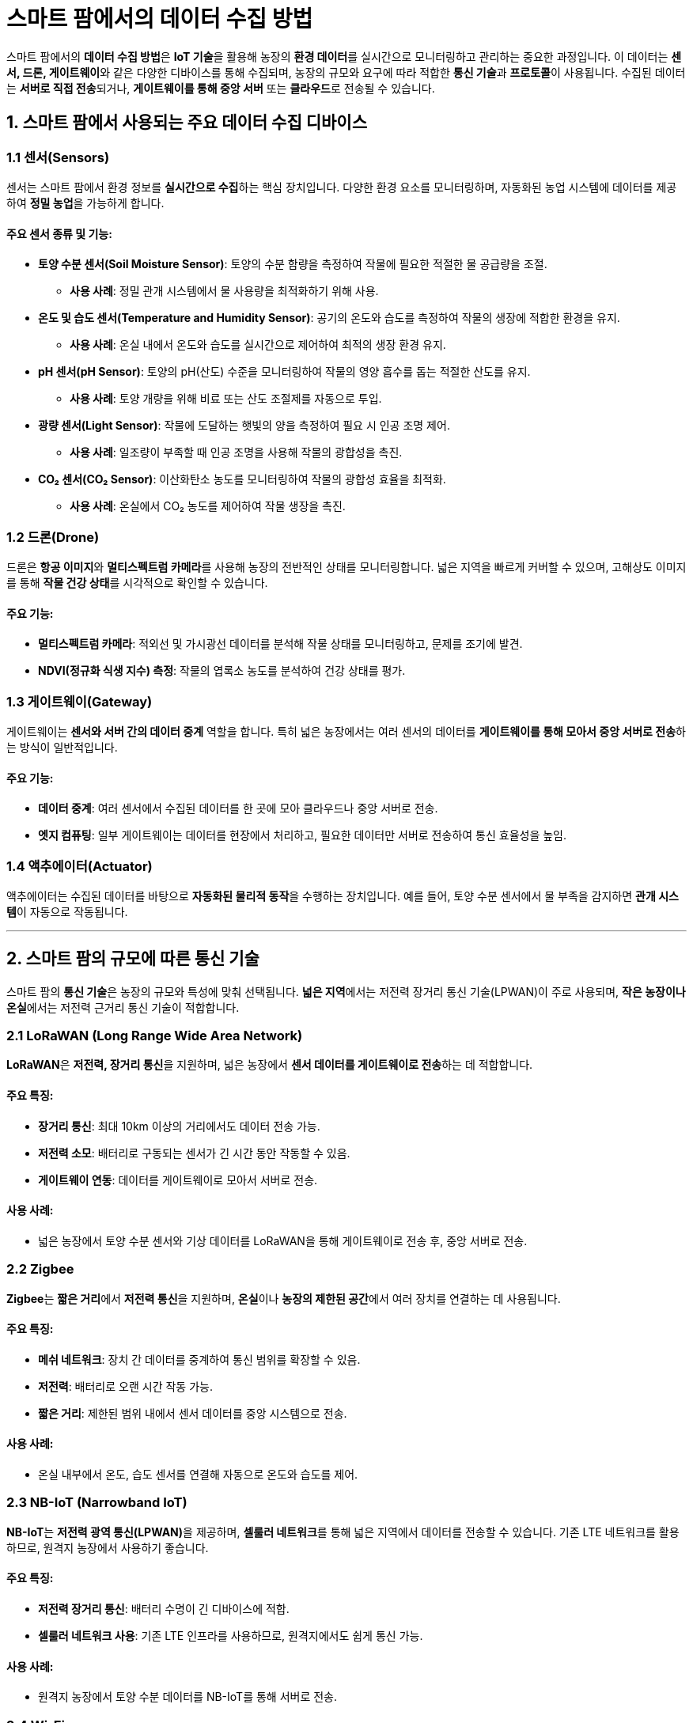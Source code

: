 = 스마트 팜에서의 데이터 수집 방법

스마트 팜에서의 **데이터 수집 방법**은 **IoT 기술**을 활용해 농장의 **환경 데이터**를 실시간으로 모니터링하고 관리하는 중요한 과정입니다. 이 데이터는 **센서, 드론, 게이트웨이**와 같은 다양한 디바이스를 통해 수집되며, 농장의 규모와 요구에 따라 적합한 **통신 기술**과 **프로토콜**이 사용됩니다. 수집된 데이터는 **서버로 직접 전송**되거나, **게이트웨이를 통해 중앙 서버** 또는 **클라우드**로 전송될 수 있습니다.

== 1. **스마트 팜에서 사용되는 주요 데이터 수집 디바이스**

=== 1.1 **센서(Sensors)**
센서는 스마트 팜에서 환경 정보를 **실시간으로 수집**하는 핵심 장치입니다. 다양한 환경 요소를 모니터링하며, 자동화된 농업 시스템에 데이터를 제공하여 **정밀 농업**을 가능하게 합니다.

==== 주요 센서 종류 및 기능:
* **토양 수분 센서(Soil Moisture Sensor)**: 토양의 수분 함량을 측정하여 작물에 필요한 적절한 물 공급량을 조절.
  - **사용 사례**: 정밀 관개 시스템에서 물 사용량을 최적화하기 위해 사용.

* **온도 및 습도 센서(Temperature and Humidity Sensor)**: 공기의 온도와 습도를 측정하여 작물의 생장에 적합한 환경을 유지.
  - **사용 사례**: 온실 내에서 온도와 습도를 실시간으로 제어하여 최적의 생장 환경 유지.

* **pH 센서(pH Sensor)**: 토양의 pH(산도) 수준을 모니터링하여 작물의 영양 흡수를 돕는 적절한 산도를 유지.
  - **사용 사례**: 토양 개량을 위해 비료 또는 산도 조절제를 자동으로 투입.

* **광량 센서(Light Sensor)**: 작물에 도달하는 햇빛의 양을 측정하여 필요 시 인공 조명 제어.
  - **사용 사례**: 일조량이 부족할 때 인공 조명을 사용해 작물의 광합성을 촉진.

* **CO₂ 센서(CO₂ Sensor)**: 이산화탄소 농도를 모니터링하여 작물의 광합성 효율을 최적화.
  - **사용 사례**: 온실에서 CO₂ 농도를 제어하여 작물 생장을 촉진.

=== 1.2 **드론(Drone)**
드론은 **항공 이미지**와 **멀티스펙트럼 카메라**를 사용해 농장의 전반적인 상태를 모니터링합니다. 넓은 지역을 빠르게 커버할 수 있으며, 고해상도 이미지를 통해 **작물 건강 상태**를 시각적으로 확인할 수 있습니다.

==== 주요 기능:
* **멀티스펙트럼 카메라**: 적외선 및 가시광선 데이터를 분석해 작물 상태를 모니터링하고, 문제를 조기에 발견.
* **NDVI(정규화 식생 지수) 측정**: 작물의 엽록소 농도를 분석하여 건강 상태를 평가.

=== 1.3 **게이트웨이(Gateway)**
게이트웨이는 **센서와 서버 간의 데이터 중계** 역할을 합니다. 특히 넓은 농장에서는 여러 센서의 데이터를 **게이트웨이를 통해 모아서 중앙 서버로 전송**하는 방식이 일반적입니다.

==== 주요 기능:
* **데이터 중계**: 여러 센서에서 수집된 데이터를 한 곳에 모아 클라우드나 중앙 서버로 전송.
* **엣지 컴퓨팅**: 일부 게이트웨이는 데이터를 현장에서 처리하고, 필요한 데이터만 서버로 전송하여 통신 효율성을 높임.

=== 1.4 **액추에이터(Actuator)**
액추에이터는 수집된 데이터를 바탕으로 **자동화된 물리적 동작**을 수행하는 장치입니다. 예를 들어, 토양 수분 센서에서 물 부족을 감지하면 **관개 시스템**이 자동으로 작동됩니다.

---

== 2. **스마트 팜의 규모에 따른 통신 기술**

스마트 팜의 **통신 기술**은 농장의 규모와 특성에 맞춰 선택됩니다. **넓은 지역**에서는 저전력 장거리 통신 기술(LPWAN)이 주로 사용되며, **작은 농장이나 온실**에서는 저전력 근거리 통신 기술이 적합합니다.

=== 2.1 **LoRaWAN (Long Range Wide Area Network)**
**LoRaWAN**은 **저전력, 장거리 통신**을 지원하며, 넓은 농장에서 **센서 데이터를 게이트웨이로 전송**하는 데 적합합니다.

==== 주요 특징:
* **장거리 통신**: 최대 10km 이상의 거리에서도 데이터 전송 가능.
* **저전력 소모**: 배터리로 구동되는 센서가 긴 시간 동안 작동할 수 있음.
* **게이트웨이 연동**: 데이터를 게이트웨이로 모아서 서버로 전송.

==== 사용 사례:
* 넓은 농장에서 토양 수분 센서와 기상 데이터를 LoRaWAN을 통해 게이트웨이로 전송 후, 중앙 서버로 전송.

=== 2.2 **Zigbee**
**Zigbee**는 **짧은 거리**에서 **저전력 통신**을 지원하며, **온실**이나 **농장의 제한된 공간**에서 여러 장치를 연결하는 데 사용됩니다.

==== 주요 특징:
* **메쉬 네트워크**: 장치 간 데이터를 중계하여 통신 범위를 확장할 수 있음.
* **저전력**: 배터리로 오랜 시간 작동 가능.
* **짧은 거리**: 제한된 범위 내에서 센서 데이터를 중앙 시스템으로 전송.

==== 사용 사례:
* 온실 내부에서 온도, 습도 센서를 연결해 자동으로 온도와 습도를 제어.

=== 2.3 **NB-IoT (Narrowband IoT)**
**NB-IoT**는 **저전력 광역 통신(LPWAN)**을 제공하며, **셀룰러 네트워크**를 통해 넓은 지역에서 데이터를 전송할 수 있습니다. 기존 LTE 네트워크를 활용하므로, 원격지 농장에서 사용하기 좋습니다.

==== 주요 특징:
* **저전력 장거리 통신**: 배터리 수명이 긴 디바이스에 적합.
* **셀룰러 네트워크 사용**: 기존 LTE 인프라를 사용하므로, 원격지에서도 쉽게 통신 가능.

==== 사용 사례:
* 원격지 농장에서 토양 수분 데이터를 NB-IoT를 통해 서버로 전송.

=== 2.4 **Wi-Fi**
**Wi-Fi**는 **고속 데이터 전송**이 필요한 환경에서 사용되며, 주로 **온실**과 같이 작은 농장에서 실시간 데이터 전송에 적합합니다.

==== 주요 특징:
* **고속 데이터 전송**: 실시간으로 대용량 데이터를 처리할 수 있음.
* **짧은 거리**: Wi-Fi 범위 내에서만 사용 가능.

==== 사용 사례:
* 온실에서 실시간 온도와 습도 데이터를 Wi-Fi를 통해 중앙 제어 시스템으로 전송.

=== 2.5 **4G/5G 셀룰러 네트워크**
**4G/5G**는 **고속 데이터 전송**과 **넓은 커버리지**를 제공하며, 농장에서 **원격지 통신**이나 **실시간 고해상도 이미지 전송**에 사용됩니다.

==== 주요 특징:
* **고속 데이터 전송**: 실시간으로 대량의 데이터를 처리 가능.
* **광범위한 커버리지**: 원격지에서도 안정적인 통신을 제공.

==== 사용 사례:
* 드론이 촬영한 고해상도 이미지를 4G/5G 네트워크를 통해 클라우드로 실시간 전송.

---

== 3. **스마트 팜에서 사용되는 데이터 전송 프로토콜**

데이터 전송을 위해 스마트 팜에서는 다양한 **프로토콜**이 사용됩니다. 각 프로토콜은 **데이터 전송량**, **전력 소모**, **지연 시간** 등에 따라 선택되며, 주로 **센서에서 서버로 데이터를 전송**하거나, **게이트웨이를 통해 데이터를 중계**하는 데 사용됩니다.

=== 3.1 **MQTT (Message Queuing Telemetry Transport)**
**MQTT**는 **경량 메시지 전송 프로토콜**로, **저전력 IoT 디바이스 간의 데이터 전송**에 적합합니다. 퍼블리시/구독(pub/sub) 모델을 사용하며, 스마트 팜에서 **센서 데이터를 중앙 서버**로 전송하는 데 자주 사용됩니다.

==== 주요 특징:

* **경량 프로토콜**: 작은 데이터 패킷을 전송하여 저전력 소모.
* **퍼블리시/구독 모델**: 데이터를 발행하고, 서버에서 이를 구독하는 방식으로 효율적인 데이터 전송 가능.

==== 사용 사례:
* 토양 수분 센서에서 데이터를 퍼블리시하고, 중앙 서버가 이를 구독하여 실시간 모니터링.

=== 3.2 **CoAP (Constrained Application Protocol)**
**CoAP**는 **제한된 자원을 가진 IoT 장치**에 적합한 경량 프로토콜로, **저전력 장치**에서 효율적으로 동작합니다. **HTTP**와 유사한 RESTful 구조로 데이터를 주고받으며, **UDP**를 사용해 빠른 전송을 지원합니다.

==== 주요 특징:
* **경량 프로토콜**: 제한된 네트워크 리소스에서도 동작 가능.
* **UDP 기반**: 빠른 데이터 전송을 제공하지만, 신뢰성은 낮을 수 있음.
* **RESTful 인터페이스**: HTTP와 유사한 구조로 쉽게 연동 가능.

==== 사용 사례:
* 농장 환경 제어 시스템에서 온도와 습도 데이터를 주고받으며, 제어 명령을 내리는 데 사용.

---

== 4. **데이터 전송 방식**

스마트 팜에서 **데이터 전송**은 주로 **서버로 직접 전송**하거나, **게이트웨이를 통해 중앙 서버로 모아서 전송**하는 방식으로 이루어집니다.

=== 4.1 **서버로 직접 전송**
작은 농장이나 온실에서는 각 센서가 **서버로 데이터를 직접 전송**할 수 있습니다. Wi-Fi나 셀룰러 네트워크를 통해 실시간으로 데이터를 중앙 제어 시스템으로 보냅니다.

=== 4.2 **게이트웨이를 통한 전송**
넓은 농장에서는 센서들이 **게이트웨이로 데이터를 모은 후**, 이를 게이트웨이가 서버로 전송하는 방식이 일반적입니다. 이는 특히 LoRaWAN, Zigbee와 같은 기술에서 많이 사용됩니다.

---

== 결론

스마트 팜에서의 데이터 수집은 다양한 **센서**와 **디바이스**를 활용해 환경 데이터를 모니터링하고, **통신 기술과 프로토콜**을 통해 데이터를 서버로 전송하는 과정으로 이루어집니다. 농장의 **규모**와 **특성**에 따라 적절한 기술과 프로토콜을 선택하는 것이 **농업 생산성 최적화**의 핵심입니다. **게이트웨이**를 통한 데이터 전송은 넓은 농장에서 효율적인 데이터 수집을 가능하게 하고, **서버로 직접 전송**하는 방식은 실시간 데이터 처리에 유리합니다.

---

[cols="1a,1a,1a",grid=none,frame=none]
|===
<s|
^s|link:../../../README.md[목차]
>s|
|===